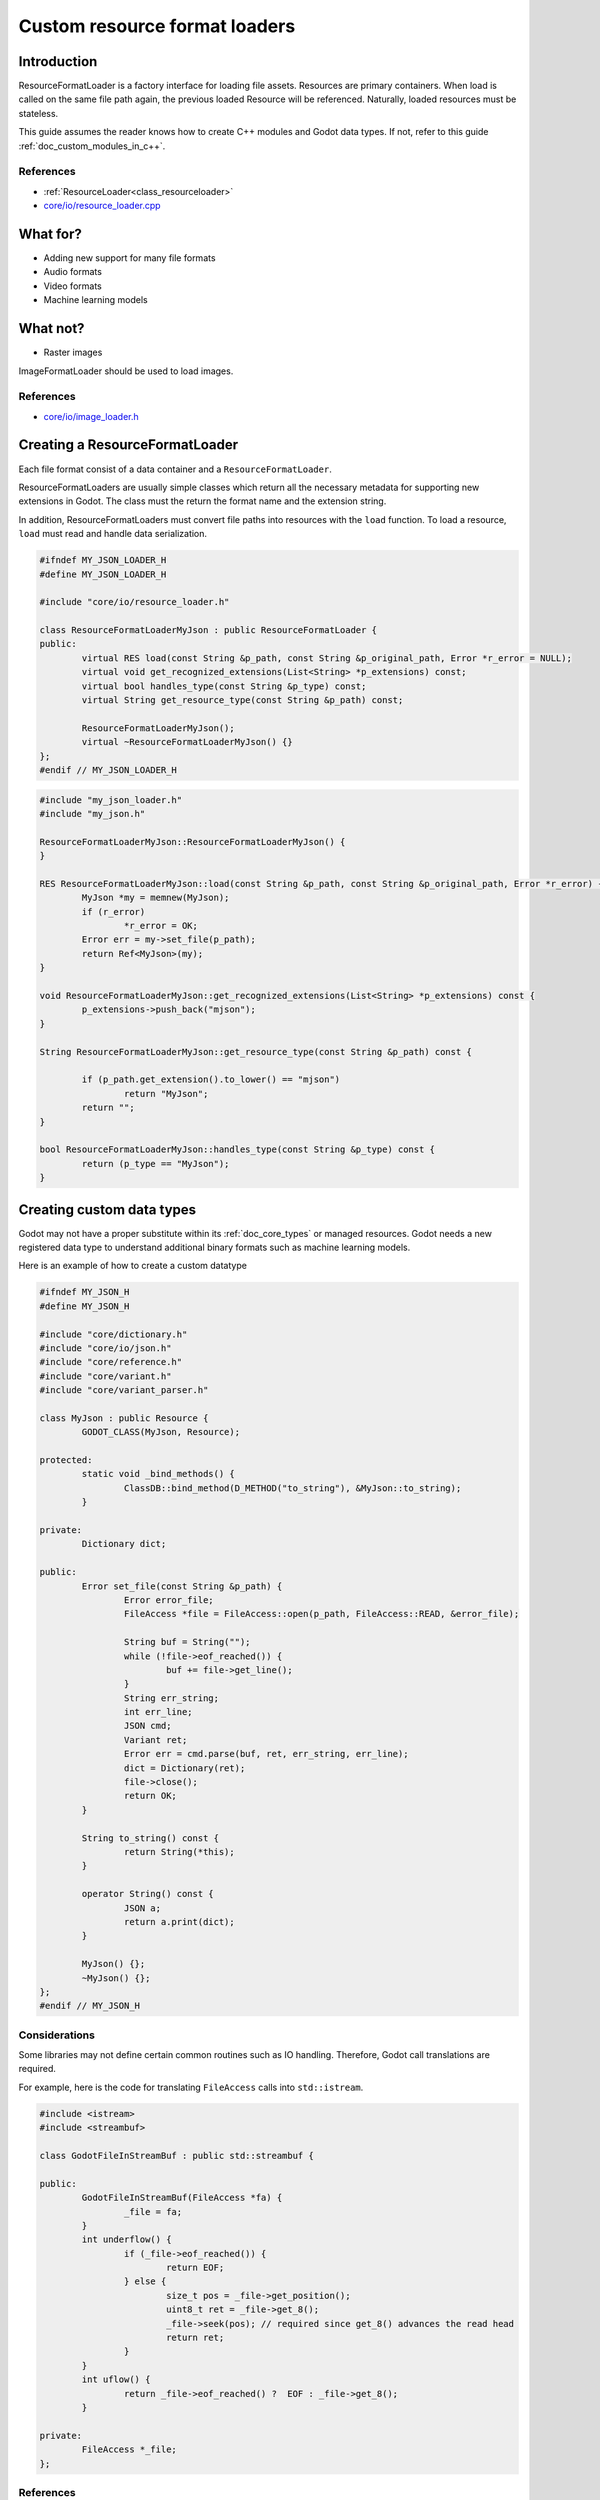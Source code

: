 .. _doc_custom_resource_format_loaders:

Custom resource format loaders
==============================

Introduction
------------

ResourceFormatLoader is a factory interface for loading file assets.
Resources are primary containers. When load is called on the same file
path again, the previous loaded Resource will be referenced. Naturally,
loaded resources must be stateless.

This guide assumes the reader knows how to create C++ modules and Godot
data types. If not, refer to this guide :ref:`doc_custom_modules_in_c++`.

References
~~~~~~~~~~

- :ref:`ResourceLoader<class_resourceloader>`
- `core/io/resource_loader.cpp <https://github.com/godotengine/godot/blob/master/core/io/resource_loader.cpp#L258>`__

What for?
---------

- Adding new support for many file formats
- Audio formats
- Video formats
- Machine learning models

What not?
---------

- Raster images

ImageFormatLoader should be used to load images.

References
~~~~~~~~~~

- `core/io/image_loader.h <https://github.com/godotengine/godot/blob/master/core/io/image_loader.h>`__


Creating a ResourceFormatLoader
-------------------------------

Each file format consist of a data container and a ``ResourceFormatLoader``.

ResourceFormatLoaders are usually simple classes which return all the
necessary metadata for supporting new extensions in Godot. The
class must the return the format name and the extension string.

In addition, ResourceFormatLoaders must convert file paths into
resources with the ``load`` function. To load a resource, ``load`` must
read and handle data serialization.


.. code:: cpp

	#ifndef MY_JSON_LOADER_H
	#define MY_JSON_LOADER_H

	#include "core/io/resource_loader.h"

	class ResourceFormatLoaderMyJson : public ResourceFormatLoader {
	public:
		virtual RES load(const String &p_path, const String &p_original_path, Error *r_error = NULL);
		virtual void get_recognized_extensions(List<String> *p_extensions) const;
		virtual bool handles_type(const String &p_type) const;
		virtual String get_resource_type(const String &p_path) const;

		ResourceFormatLoaderMyJson();
		virtual ~ResourceFormatLoaderMyJson() {}
	};
	#endif // MY_JSON_LOADER_H

.. code:: cpp

	#include "my_json_loader.h"
	#include "my_json.h"

	ResourceFormatLoaderMyJson::ResourceFormatLoaderMyJson() {
	}

	RES ResourceFormatLoaderMyJson::load(const String &p_path, const String &p_original_path, Error *r_error) {
		MyJson *my = memnew(MyJson);
		if (r_error)
			*r_error = OK;
		Error err = my->set_file(p_path);
		return Ref<MyJson>(my);
	}

	void ResourceFormatLoaderMyJson::get_recognized_extensions(List<String> *p_extensions) const {
		p_extensions->push_back("mjson");
	}

	String ResourceFormatLoaderMyJson::get_resource_type(const String &p_path) const {

		if (p_path.get_extension().to_lower() == "mjson")
			return "MyJson";
		return "";
	}

	bool ResourceFormatLoaderMyJson::handles_type(const String &p_type) const {
		return (p_type == "MyJson");
	}


Creating custom data types
--------------------------

Godot may not have a proper substitute within its :ref:`doc_core_types`
or managed resources. Godot needs a new registered data type to
understand additional binary formats such as machine learning models.

Here is an example of how to create a custom datatype

.. code:: cpp

	#ifndef MY_JSON_H
	#define MY_JSON_H

	#include "core/dictionary.h"
	#include "core/io/json.h"
	#include "core/reference.h"
	#include "core/variant.h"
	#include "core/variant_parser.h"

	class MyJson : public Resource {
		GODOT_CLASS(MyJson, Resource);

	protected:
		static void _bind_methods() {
			ClassDB::bind_method(D_METHOD("to_string"), &MyJson::to_string);
		}

	private:
		Dictionary dict;

	public:
		Error set_file(const String &p_path) {
			Error error_file;
			FileAccess *file = FileAccess::open(p_path, FileAccess::READ, &error_file);

			String buf = String("");
			while (!file->eof_reached()) {
				buf += file->get_line();
			}
			String err_string;
			int err_line;
			JSON cmd;
			Variant ret;
			Error err = cmd.parse(buf, ret, err_string, err_line);
			dict = Dictionary(ret);
			file->close();
			return OK;
		}

		String to_string() const {
			return String(*this);
		}

		operator String() const {
			JSON a;
			return a.print(dict);
		}

		MyJson() {};
		~MyJson() {};
	};
	#endif // MY_JSON_H

Considerations
~~~~~~~~~~~~~~

Some libraries may not define certain common routines such as IO handling.
Therefore, Godot call translations are required.

For example, here is the code for translating ``FileAccess``
calls into ``std::istream``.

.. code:: cpp

	#include <istream>
	#include <streambuf>

	class GodotFileInStreamBuf : public std::streambuf {

	public:
		GodotFileInStreamBuf(FileAccess *fa) {
			_file = fa;
		}
		int underflow() {
			if (_file->eof_reached()) {
				return EOF;
			} else {
				size_t pos = _file->get_position();
				uint8_t ret = _file->get_8();
				_file->seek(pos); // required since get_8() advances the read head
				return ret;
			}
		}
		int uflow() {
			return _file->eof_reached() ?  EOF : _file->get_8();
		}

	private:
		FileAccess *_file;
	};


References
~~~~~~~~~~

- `istream <http://www.cplusplus.com/reference/istream/istream/>`__
- `streambuf <http://www.cplusplus.com/reference/streambuf/streambuf/?kw=streambuf>`__
- `core/io/fileaccess.h <https://github.com/godotengine/godot/blob/master/core/os/file_access.h>`__

Registering the new file format
-------------------------------

Godot registers ``ResourcesFormatLoader`` with a ``ResourceLoader``
handler. The handler selects the proper loader automatically
when ``load`` is called.

.. code:: cpp

	/* register_types.cpp */
	#include "register_types.h"
	#include "core/class_db.h"

	#include "my_json_loader.h"
	#include "my_json.h"

	static ResourceFormatLoaderMyJson *my_json_loader = NULL;
	void register_my_json_types() {
		my_json_loader = memnew(ResourceFormatLoaderMyJson);
		ResourceLoader::add_resource_format_loader(my_json_loader);
		ClassDB::register_class<MyJson>();
	}

	void unregister_my_json_types() {
		memdelete(my_json_loader);
	}

References
~~~~~~~~~~

- `core/io/resource_loader.cpp <https://github.com/godotengine/godot/blob/master/core/io/resource_loader.cpp#L280>`__

Loading it on GDScript
----------------------


.. code::

    {
      "savefilename" : "demo.mjson",
      "demo": [
        "welcome",
        "to",
        "godot",
        "resource",
        "loaders"
      ]
    }

.. code::

    extends Node

    func _ready():
        var myjson = load("res://demo.mjson")
        print(myjson.to_string())
